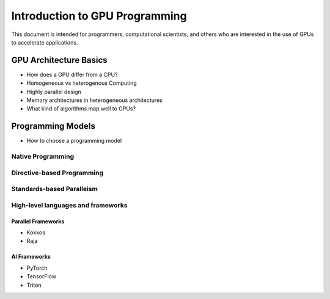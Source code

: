 .. meta::
        :description: Introduction to GPU Programming
        :keywords: AMD, Instinct, ROCm, HIP, GPU

Introduction to GPU Programming
*******************************

This document is intended for programmers, computational scientists, and others who are interested in the use of GPUs
to accelerate applications.

GPU Architecture Basics
=======================

* How does a GPU differ from a CPU?
* Homogeneous vs heterogenous Computing
* Highly parallel design
* Memory architectures in heterogeneous architectures
* What kind of algorithms map well to GPUs?

Programming Models
==================

* How to choose a programming model

Native Programming
------------------

Directive-based Programming
---------------------------

Standards-based Paralleism
--------------------------

High-level languages and frameworks
-----------------------------------

Parallel Frameworks
^^^^^^^^^^^^^^^^^^^

* Kokkos
* Raja

AI Frameworks
^^^^^^^^^^^^^

* PyTorch
* TensorFlow
* Triton